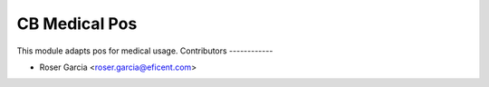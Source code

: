 ===============
CB Medical Pos
===============

This module adapts pos for medical usage.
Contributors
------------

* Roser Garcia <roser.garcia@eficent.com>
